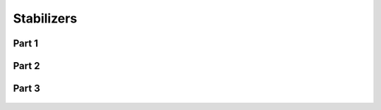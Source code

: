 
.. _$_03-detail-1-chemicals-2-food-additives-3-taxonomy-30-stabilizer:

===========
Stabilizers
===========

Part 1
^^^^^^

.. figure:: $_03-detail-1-chemicals-2-food-additives-3-taxonomy-30-stabilizer-part-1_.png
   :align: center

Part 2
^^^^^^

.. figure:: $_03-detail-1-chemicals-2-food-additives-3-taxonomy-30-stabilizer-part-2_.png
   :align: center

Part 3
^^^^^^

.. figure:: $_03-detail-1-chemicals-2-food-additives-3-taxonomy-30-stabilizer-part-3_.png
   :align: center

